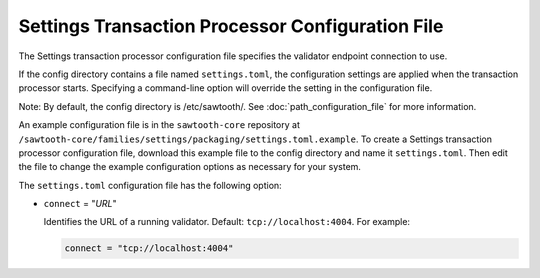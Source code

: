 -------------------------------------------------
Settings Transaction Processor Configuration File
-------------------------------------------------

The Settings transaction processor configuration file specifies the validator
endpoint connection to use.

If the config directory contains a file named ``settings.toml``, the
configuration settings are applied when the transaction processor starts.
Specifying a command-line option will override the setting in the configuration
file.

Note: By default, the config directory is /etc/sawtooth/.
See :doc:`path_configuration_file` for more information.

An example configuration file is in the ``sawtooth-core`` repository at
``/sawtooth-core/families/settings/packaging/settings.toml.example``.
To create a Settings transaction processor configuration file, download this
example file to the config directory and name it ``settings.toml``. Then edit
the file to change the example configuration options as necessary for your
system.

The ``settings.toml`` configuration file has the following option:

- ``connect`` = "`URL`"

  Identifies the URL of a running validator. Default: ``tcp://localhost:4004``.
  For example:

  .. code-block:: none

    connect = "tcp://localhost:4004"

.. Licensed under Creative Commons Attribution 4.0 International License
.. https://creativecommons.org/licenses/by/4.0/
